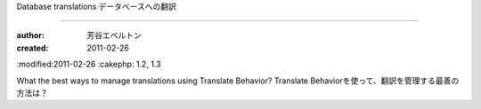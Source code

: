 
Database translations
データベースへの翻訳

============

:author: 芳谷エベルトン
:created: 2011-02-26
:modified:2011-02-26
:cakephp: 1.2, 1.3

What the best ways to manage translations using Translate Behavior?
Translate Behaviorを使って、翻訳を管理する最善の方法は？